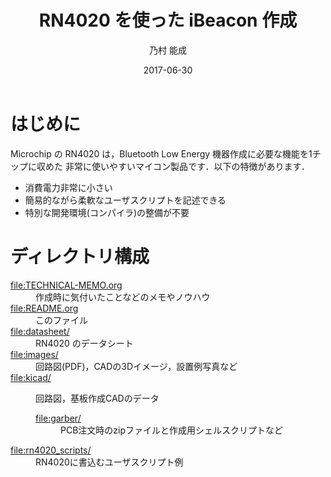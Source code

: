 #+TITLE: RN4020 を使った iBeacon 作成
#+AUTHOR: 乃村 能成
#+EMAIL:
#+DATE: 2017-06-30
#+OPTIONS: H:3 num:2 toc:nil
#+OPTIONS: ^:nil @:t \n:nil ::t |:t f:t TeX:t
#+OPTIONS: skip:nil
#+OPTIONS: author:t
#+OPTIONS: email:nil
#+OPTIONS: creator:nil
#+OPTIONS: timestamp:nil
#+OPTIONS: timestamps:nil
#+OPTIONS: d:nil
#+OPTIONS: tags:t
#+TEXT:
#+DESCRIPTION:
#+KEYWORDS:
#+LANGUAGE: ja
#+LATEX_CLASS: jsarticle
#+LATEX_CLASS_OPTIONS: [a4j,dvipdfmx]
# #+LATEX_HEADER: \usepackage{plain-article}
# #+LATEX_HEADER: \renewcommand\maketitle{}
# #+LATEX_HEADER: \pagestyle{empty}
# #+LaTeX: \thispagestyle{empty}

[[file:images/rn4020_ble_board1s.jpg]]
[[file:images/rn4020_ble_board2s.jpg]]

* はじめに
  Microchip の RN4020 は，Bluetooth Low Energy 機器作成に必要な機能を1チップに収めた
  非常に使いやすいマイコン製品です．以下の特徴があります．

  + 消費電力非常に小さい
  + 簡易的ながら柔軟なユーザスクリプトを記述できる
  + 特別な開発環境(コンパイラ)の整備が不要

* ディレクトリ構成
  + file:TECHNICAL-MEMO.org :: 作成時に気付いたことなどのメモやノウハウ
  + file:README.org :: このファイル
  + file:datasheet/ :: RN4020 のデータシート
  + file:images/ :: 回路図(PDF)，CADの3Dイメージ，設置例写真など
  + file:kicad/ :: 回路図，基板作成CADのデータ
    + file:garber/ :: PCB注文時のzipファイルと作成用シェルスクリプトなど
  + file:rn4020_scripts/ :: RN4020に書込むユーザスクリプト例

